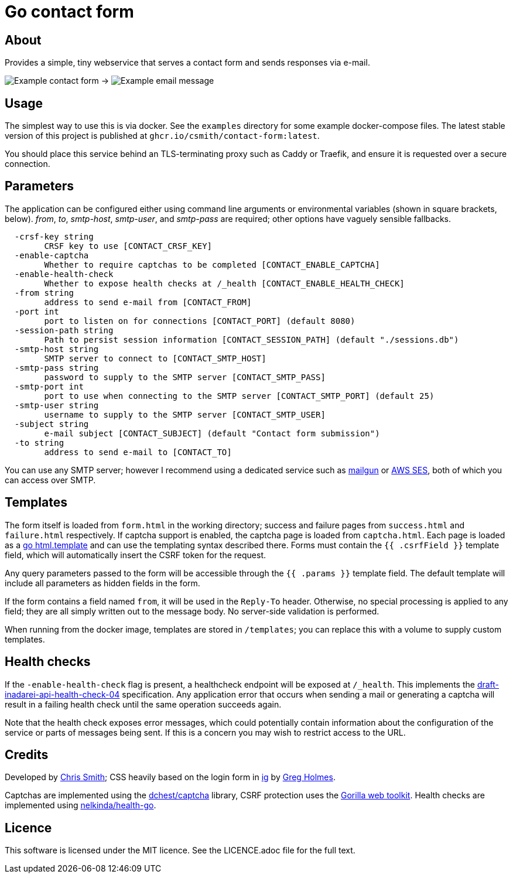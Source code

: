 = Go contact form

== About

Provides a simple, tiny webservice that serves a contact form and sends responses
via e-mail.

image:example-form.png[Example contact form] ->
image:example-email.png[Example email message]

== Usage

The simplest way to use this is via docker. See the `examples` directory for some
example docker-compose files. The latest stable version of this project is published
at `ghcr.io/csmith/contact-form:latest`.

You should place this service behind an TLS-terminating proxy such as Caddy or Traefik,
and ensure it is requested over a secure connection.

== Parameters

The application can be configured either using command line arguments
or environmental variables (shown in square brackets, below).
_from_, _to_, _smtp-host_, _smtp-user_, and _smtp-pass_ are required;
other options have vaguely sensible fallbacks.

----
  -crsf-key string
    	CRSF key to use [CONTACT_CRSF_KEY]
  -enable-captcha
    	Whether to require captchas to be completed [CONTACT_ENABLE_CAPTCHA]
  -enable-health-check
    	Whether to expose health checks at /_health [CONTACT_ENABLE_HEALTH_CHECK]
  -from string
    	address to send e-mail from [CONTACT_FROM]
  -port int
    	port to listen on for connections [CONTACT_PORT] (default 8080)
  -session-path string
        Path to persist session information [CONTACT_SESSION_PATH] (default "./sessions.db")
  -smtp-host string
    	SMTP server to connect to [CONTACT_SMTP_HOST]
  -smtp-pass string
    	password to supply to the SMTP server [CONTACT_SMTP_PASS]
  -smtp-port int
    	port to use when connecting to the SMTP server [CONTACT_SMTP_PORT] (default 25)
  -smtp-user string
    	username to supply to the SMTP server [CONTACT_SMTP_USER]
  -subject string
    	e-mail subject [CONTACT_SUBJECT] (default "Contact form submission")
  -to string
    	address to send e-mail to [CONTACT_TO]
----

You can use any SMTP server; however I recommend using a dedicated service
such as https://www.mailgun.com/[mailgun] or
https://aws.amazon.com/ses/[AWS SES], both of which you can access over SMTP.

== Templates

The form itself is loaded from `form.html` in the working directory; success and failure pages from `success.html`
and `failure.html` respectively. If captcha support is enabled, the captcha page is loaded from `captcha.html`.
Each page is loaded as a https://golang.org/pkg/html/template/[go html.template] and
can use the templating syntax described there. Forms must contain the `{{ .csrfField }}` template field, which
will automatically insert the CSRF token for the request.

Any query parameters passed to the form will be accessible through the `{{ .params }}` template field. The
default template will include all parameters as hidden fields in the form.

If the form contains a field named `from`, it will be used in the `Reply-To` header. Otherwise, no
special processing is applied to any field; they are all simply written out to the message body.
No server-side validation is performed.

When running from the docker image, templates are stored in `/templates`; you can
replace this with a volume to supply custom templates.

== Health checks

If the `-enable-health-check` flag is present, a healthcheck endpoint will be exposed at `/_health`.
This implements the https://tools.ietf.org/id/draft-inadarei-api-health-check-04.html[draft-inadarei-api-health-check-04]
specification. Any application error that occurs when sending a mail or generating a captcha will
result in a failing health check until the same operation succeeds again.

Note that the health check exposes error messages, which could potentially contain information
about the configuration of the service or parts of messages being sent. If this is a concern you
may wish to restrict access to the URL.

== Credits

Developed by https://chameth.com[Chris Smith]; CSS heavily based on the login form in
 https://github.com/greboid/ig[ig] by https://greboid.com[Greg Holmes].

Captchas are implemented using the https://github.com/dchest/captcha[dchest/captcha]
library, CSRF protection uses the https://www.gorillatoolkit.org/[Gorilla web toolkit].
Health checks are implemented using https://github.com/nelkinda/health-go[nelkinda/health-go].

== Licence

This software is licensed under the MIT licence. See the LICENCE.adoc file for the full text.
